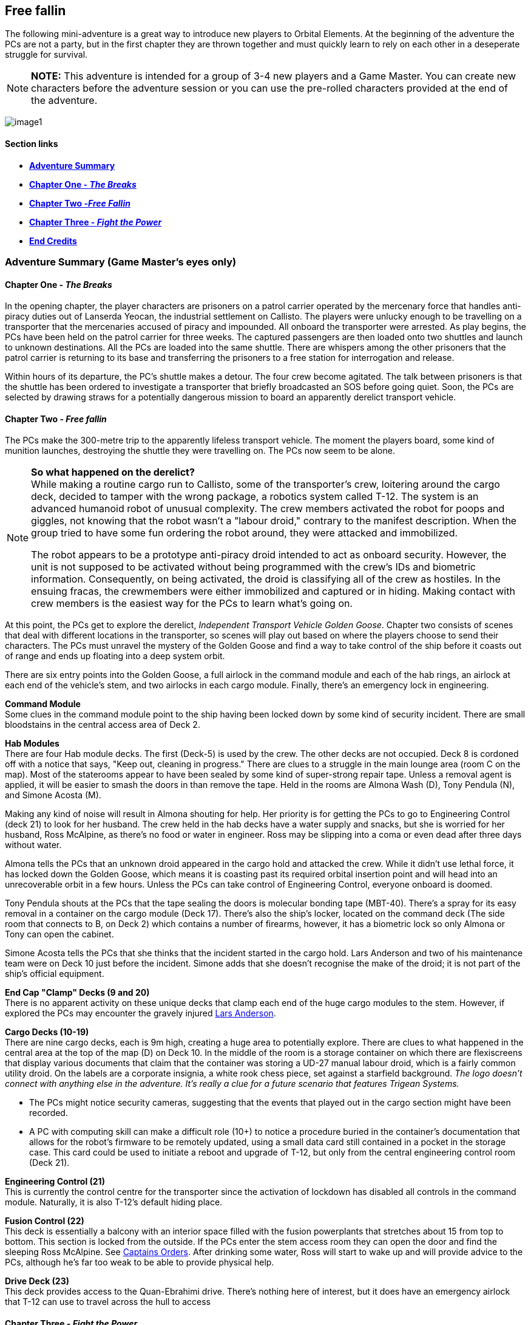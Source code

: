 ifdef::env-github[]
:tip-caption: :bulb:
:note-caption: :information_source:
:important-caption: :heavy_exclamation_mark:
:caution-caption: :fire:
:warning-caption: :warning:
endif::[]

== Free fallin

[.lead]
The following mini-adventure is a great way to introduce new players to Orbital Elements. At the beginning of the adventure the PCs are not a party, but in the first chapter they are thrown together and must quickly learn to rely on each other in a deseperate struggle for survival. 

[NOTE]
====
**NOTE:** This adventure is intended for a group of 3-4 new players and a Game Master. You can create new characters before the adventure session or you can use the pre-rolled characters provided at the end of the adventure.
====

image:https://db3pap001files.storage.live.com/y4m2BNQMeshdJIzqvQbzORXneLXCwgNIUs-iAeqAK_DaITAf8GskR65EqicCUI2jEq4O5ni54Wmd7uRXAlcxfMJL2xmErivpMQV2RLARtvSXO6zogoomZ4tEAl9oYhXVfIdMmqgBJGkz7uqGbDfskKkUVPnhJ62JWgQ8uzARMLP-nIZXZKN3uMVO6vQAbsDH3KG?width=1024&height=576&cropmode=none[image1]

==== Section links

* link:#adventure-summary-game-masters-eyes-only-1[*Adventure Summary*] 
* link:#chapter-one---the-breaks-1[*Chapter One - _The Breaks_*] 
* link:#chapter-two---free-fallin-1[*Chapter Two -_Free Fallin_*] 
* link:#chapter-three---fight-the-power-1[*Chapter Three - _Fight the Power_*]
* link:#end-credits[*End Credits*]

[[summary]]
=== Adventure Summary (Game Master's eyes only)

==== Chapter One - _The Breaks_

In the opening chapter, the player characters are prisoners on a patrol carrier operated by the mercenary force that handles anti-piracy duties out of Lanserda Yeocan, the industrial settlement on Callisto. The players were unlucky enough to be travelling on a transporter that the mercenaries accused of piracy and impounded. All onboard the transporter were arrested. As play begins, the PCs have been held on the patrol carrier for three weeks. The captured passengers are then loaded onto two shuttles and launch to unknown destinations. All the PCs are loaded into the same shuttle. There are whispers among the other prisoners that the patrol carrier is returning to its base and transferring the prisoners to a free station for interrogation and release.

Within hours of its departure, the PC's shuttle makes a detour. The four crew become agitated. The talk between prisoners is that the shuttle has been ordered to investigate a transporter that briefly broadcasted an SOS before going quiet. Soon, the PCs are selected by drawing straws for a potentially dangerous mission to board an apparently derelict transport vehicle.

==== Chapter Two - _Free fallin_

The PCs make the 300-metre trip to the apparently lifeless transport vehicle. The moment the players board, some kind of munition launches, destroying the shuttle they were travelling on. The PCs now seem to be alone.


[NOTE]
====
*So what happened on the derelict?* +
While making a routine cargo run to Callisto, some of the transporter's crew, loitering around the cargo deck, decided to tamper with the wrong package, a robotics system called T-12. The system is an advanced humanoid robot of unusual complexity. The crew members activated the robot for poops and giggles, not knowing that the robot wasn't a "labour droid," contrary to the manifest description. When the group tried to have some fun ordering the robot around, they were attacked and immobilized. 

The robot appears to be a prototype anti-piracy droid intended to act as onboard security. However, the unit is not supposed to be activated without being programmed with the crew's IDs and biometric information. Consequently, on being activated, the droid is classifying all of the crew as hostiles. In the ensuing fracas, the crewmembers were either immobilized and captured or in hiding. Making contact with crew members is the easiest way for the PCs to learn what's going on. 
====

At this point, the PCs get to explore the derelict, _Independent Transport Vehicle Golden Goose_. Chapter two consists of scenes that deal with different locations in the transporter, so scenes will play out based on where the players choose to send their characters. The PCs must unravel the mystery of the Golden Goose and find a way to take control of the ship before it coasts out of range and ends up floating into a deep system orbit.

There are six entry points into the Golden Goose, a full airlock in the command module and each of the hab rings, an airlock at each end of the vehicle's stem, and two airlocks in each cargo module. Finally, there's an emergency lock in engineering.

**Command Module** +
Some clues in the command module point to the ship having been locked down by some kind of security incident.
There are small bloodstains in the central access area of Deck 2.

**Hab Modules** +
There are four Hab module decks. The first (Deck-5) is used by the crew. The other decks are not occupied. Deck 8 is cordoned off with a notice that says, "Keep out, cleaning in progress." There are clues to a struggle in the main lounge area (room C on the map). Most of the staterooms appear to have been sealed by some kind of super-strong repair tape. Unless a removal agent is applied, it will be easier to smash the doors in than remove the tape. Held in the rooms are Almona Wash (D), Tony Pendula (N), and Simone Acosta (M). 

Making any kind of noise will result in Almona shouting for help. Her priority is for getting the PCs to go to Engineering Control (deck 21) to look for her husband. The crew held in the hab decks have a water supply and snacks, but she is worried for her husband, Ross McAlpine, as there's no food or water in engineer. Ross may be slipping into a coma or even dead after three days without water.

Almona tells the PCs that an unknown droid appeared in the cargo hold and attacked the crew. While it didn't use lethal force, it has locked down the Golden Goose, which means it is coasting past its required orbital insertion point and will head into an unrecoverable orbit in a few hours. Unless the PCs can take control of Engineering Control, everyone onboard is doomed.

Tony Pendula shouts at the PCs that the tape sealing the doors is molecular bonding tape (MBT-40). There's a spray for its easy removal in a container on the cargo module (Deck 17). There's also the ship's locker, located on the command deck (The side room that connects to B, on Deck 2) which contains a number of firearms, however, it has a biometric lock so only Almona or Tony can open the cabinet.

Simone Acosta tells the PCs that she thinks that the incident started in the cargo hold. Lars Anderson and two of his maintenance team were on Deck 10 just before the incident. Simone adds that she doesn't recognise the make of the droid; it is not part of the ship's official equipment.

**End Cap "Clamp" Decks (9 and 20)** +
There is no apparent activity on these unique decks that clamp each end of the huge cargo modules to the stem. However, if explored the PCs may encounter the gravely injured link:#lars[Lars Anderson].

**Cargo Decks (10-19)** +
There are nine cargo decks, each is 9m high, creating a huge area to potentially explore. There are clues to what happened in the central area at the top of the map (D) on Deck 10. In the middle of the room is a storage container on which there are flexiscreens that display various documents that claim that the container was storing a UD-27 manual labour droid, which is a fairly common utility droid. On the labels are a corporate insignia, a white rook chess piece, set against a starfield background. _The logo doesn't connect with anything else in the adventure. It's really a clue for a future scenario that features Trigean Systems._ 

* The PCs might notice security cameras, suggesting that the events that played out in the cargo section might have been recorded.
* A PC with computing skill can make a difficult role (10+) to notice a procedure buried in the container's documentation that allows for the robot's firmware to be remotely updated, using a small data card still contained in a pocket in the storage case. This card could be used to initiate a reboot and upgrade of T-12, but only from the central engineering control room (Deck 21).

**Engineering Control (21)** +
This is currently the control centre for the transporter since the activation of lockdown has disabled all controls in the command module. Naturally, it is also T-12's default hiding place.                      

**Fusion Control (22)** +
This deck is essentially a balcony with an interior space filled with the fusion powerplants that stretches about 15 from top to bottom. This section is locked from the outside. If the PCs enter the stem access room they can open the door and find the sleeping Ross McAlpine. See link:captains-orders[Captains Orders]. After drinking some water, Ross will start to wake up and will provide advice to the PCs, although he's far too weak to be able to provide physical help.

**Drive Deck (23)** +
This deck provides access to the Quan-Ebrahimi drive. There's nothing here of interest, but it does have an emergency airlock that T-12 can use to travel across the hull to access 

==== Chapter Three - _Fight the Power_

Chapter three starts when the PCs have pieced together what's going on and contact the trapped or hidden crew. The main focus of this final chapter is whatever plan the PCs come up with to take back control of the ship. T-12 is an unstoppable force and an immovable object. Successfully completing the adventure will depend on some clever planning. However, the PCs have some advantages and a ship full of stuff. Winning through combat is the least effective and most dangerous road to follow - the PCs begin the adventure unarmed, and the firearms in the emergency locker are intended for use in self-defense against human attackers. 


*PLAN-BETA*

Suppose the PCs gain entry to Engineering control, or they manage to evade T-12 in an encounter. In that case, T-12 goes to the Cargo decks and unpacks 6 labour droids to act as its minions. These standard droids don't have much to contribute except for evening the numbers. They are not effective and can be disabled relatively easily. 


=== Chapter One - The Breaks

==== Scene-1 

*Location:* Patrol craft: Jian Suur (Sword-4), Jupiter far orbit +
*Time:* June 12th, 2288 

.Readout:
____
Three weeks ago, you were heading for Mars aboard a scruffy but incredibly cheap transporter. Before you could decide what to spend the money you saved on, the transporter was intercepted by a military patrol vehicle working out of the Chinese colony on Callisto. Apparently, the Chinese defense force personnel believed IPS Sugarhill, the cheap transporter, has been involved in piracy. Everyone on the Sugarhill was handcuffed and taken aboard the patrol vehicle.

A few hours ago, you and eleven other Sugerhill passengers were loaded onto a shuttle, destination unknown. The rumour was that the Defense vehicle was heading back to Callisto, so prisoners were transferred to a prison bus (shuttle). Twelve prisoners were secured in a passenger cabin with three guards and two crew.

Some of the prisoners believe they are being transferred to a free station to be released. Others whisper a more worrying story -- apparently, some private military contractors do a background check on prisoners that they pick up. Anyone who doesn't appear to have rich or influential friends is sold into slavery - their arrest recorded deleted by hacker gangs.
____

The guards of the shuttle become agitated. The following conversation is heard.

.Readout:
____
**Guard 1:** We're being retasked. Apparently, a transporter reports a possible pirate attack but then went dark and hasn't changed course. I'm not risking my neck going onto a derelict. I didn't sign up to fight pirates. +
**Guard 2:** Haha, won't be any risk. Captain says the boarding crew is getting decided by a prisoner lottery. +
**Guard 1:** NO WAY, I already lost one vac-suit this year when I was forced to lend it to a prisoner. +
**Guard 2:** You don't loan a suit; you don't get a cut. It's a big ITV, a 30-thousand-tonner. Even if it's empty, there will be a million in salvage, each. + 
**Guard 1:** A million. Okay, but better be right about this.
____

The twelve prisoners are escorted to the operations deck and strapped to seating at a large table. Each prisoner draws a lazily fashioned straw. The PCs each draw the short straw. Before this moment, they had separate lives; now, they are linked by a momentary act of chance.

The other prisoners appear visibly relieved. Many of them shoot you with concerned looks. Nobody speaks to you but their eyes are saying, "it was nice knowing you."

The shuttle's XO gathers you and leads you to the EVA bay and airlock. You are dressed in slightly worn mid-range vacc suits.

The officer, a wiry Chinese man in his late 50s, grins grimly at you. "Nine times out of ten, everything fine. Everyone happy. Good odds! You not heroes. You not take risks. Go in, report on what you find. If danger obvious, report and withdraw."

Fran gives him a steely look. 
____
*Fran O'Malley:* One in ten is NOT good odds. If it was good odds, you wouldn't need to use impressment. By the way, impressment is ILEGAL.
____

The XO's face blanked, making the man's mood unreadable.

____
*XO:* You must think I am a bad man. I am NOT a bad man. But I am a hard man. My duty is to protect my crew above all else. I'm not impressing you. I'm making you all deputies. Regulation 275.9: 'During an emergency situation, the command officers may deputize any passengers if there are insufficient crew to fulfill mission requirements safely.
____
A klaxon sounds. Pumps begin to pressurise the airlock. A guard checks over the PC's space suits. To one PC, he tells them not to pull hard on the left sleeve as the seam may have a micropuncture.

____
*XO:* All you need to do is check out the transporter for survivors. Nobody on the ship is communicating now. There's a chance the ship was completely abandoned, or maybe the crew is awaiting rescue. Or they might all be dead from a deadly radiation leak, but it that happened, we would surely detect it from your suit sensors the moment that you enter.
____

=== Scene-2 I think we're alone now

All PCs have the following equippment/capabilities:

* 1 Worn light-armour space suits with integral comms, head-lamps and wrist-comp
* 48-hour emergency provisions pack
* 4 First Aid packs
* Schematics of the Independent Trading Vehicle Golden Goose (loaded onto their wrist computers.)

The PCs are strapped to an EVATD-79 "huskie," a coffin-sized drone with rungs that astronauts attach themselves to. The drone handles the maneuvers of an EVA, so it is ideal for people with little or no EVA experience.

The PCs transfer 3000m between the shuttle and the transport vehicle. The PCs are now free to decide how and where they enter the vehicle.

[NOTE]
====
Pass out the deck arrangement sheet. The airlocks are displayed on the left-hand side (*See below*). The Huskie will maneuver The PCs to any location/airlock that they choose. 
====

image:https://db3pap001files.storage.live.com/y4mZxiXRDVzd1Ftqoq6Lv-GZXZGAKLw3f812Mo-yAaE95r1Py0qGv3u78vobEm-Xb0Eep_wGZvuoWAYm2cA5GttIBGH5rel4YH0ceGziHmZ9qFZGEfQ5Im1F_3TlLGe1WNC-RFDeAO5EksgkF4Wiaj0YHDlQfG1LLVO28bxAMWWXmZmH3AJnIDuDaCKCEkXdy1s?width=724&height=1024&cropmode=none[image]

The PCs may choose to enter at different points. While this is challenging to run, it shouldn't be discouraged. Splitting the PCs up can seriously build up the tension.

Once the PCs select an entry point (or a number of entry points), proceed to the section corresponding with that or the first location.

*BOOM* +

The moment that someone opens an airlock, there's a glow of light. A small module, about 2m long that may have been attached to the transporter fires a projectile in the shuttle's direction. Instantly the shuttle turns into a cloud of hot, shrapnel-filled gas. Nothing is left of the shuttle, just streaking fragments o' burning hull. Gone in a blink.

.Readout:
____
Moments after the airlock opens, you become aware of a sudden brilliant bright flare. Turning to the ball of light, your vision is momentarily lost by the glare. The light is coming from the direction of your shuttle. As your vision clears, you now see tumbling fragments of hot metal and plastic. The shuttle has been destroyed. 
____

=== Chapter Two - _Free fallin_

The PC's all go into shock. Their breathing becomes erratic and they need to make a difficult (8+) endurance role or suffer from panic. This increases the difficulty of all actions by 1 or 2 for D6 minutes. 

==== Dancing in the Dark

*The derelict vehicle is an independent transport vehicle called the Golden Goose. Readings show that the power is on, but the engines are off, so the Golden Goose is coasting along. This means no acceleration, so no simulated gravity. Many onboard operations will require Zero-G skill checks.*

The ITV Golden Goose is a Languedoc-class 30,000 ton heavy hauler. First built in the 2190s, the few that remain in operation have been retrofitted with updated engines. However, their modular design is otherwise unchanged. The vehicle is assembled around a 200m-long graphene-lymar composite stem. Behind the command module, habitation decks are slotted in. A single hab-deck can be fitted for a dedicated hauler that will only carry a crew or up to twenty decks if the transporter operates as a passenger carrier. The hab deck design is an open ring that slots onto the stem and is then welded into place. Removal requires a refit at a construction yard.

image:https://db3pap001files.storage.live.com/y4mHV_uhTQjk01vl0KeIQAwNxNDFlnIGPRWklJ7Gyk6JUtWj_TwWp_5DqgD2ZchPku8iTz4ArqjkYIX-rmTw1werVUWxPWdGYetGmTrUlc85uDB-IFiCrFZC57vWSPT7enzwnbZLLygQT0vE-Z-g5yZ3fCH5QVbA2OhqelfsOTSsrI2F-lcjRAjSMtR7-02nt0V?width=1024&height=616&cropmode=none[image]

The cargo modules come in various shapes and sizes. The Golden Goose carries two cargo modules that clamp onto the stem to form a cylinder. Each module has nine decks, each deck being nine metres from floor to ceiling, allowing the transportation of large vehicles, plant machinery, even small space vehicles. To load and unload, the two modules uncouple and separate from the stem to make the cargo doors accessible. There are no hatches on the outer hull, which is heavily reinforced and shielded.      

The cargo modules are held between decks nine and twenty, which contain machinery for seperating and reconnecting the modules for loading and unloading.

The following section is a large torus that stores the vehicle's reaction mass, either water or, in later models, carbon-diamond dust. Three separate fusion power plants are fitted within the hole of the torus. While in transit, two power plants are run, leaving the third in "hot" shutdown. At regular intervals, the shutdown plant is swapped with a running power plant. This operating cycle ensures that all powerplants are regularly purged and recalibrated. Most of the generated power is used to supply the drive module, equipped with six Amarok-71 QE-thrusters for a sustained 0.5g acceleration. Fully loaded, this gets a Languedoc from Earth to Mars in 8-14 days. 

[NOTE]
====
.Describing the Golden Goose
This is not a standard space vehicle. You might be generous and describe it as a "classic," but in truth, this is an "old banger." Most of its internals, engine, and systems have been replaced two or three times during its 80 years of service. However, most systems are still probably about 20-years old. Nothing is outright grimy, but almost everything is showing wear-and-tear. Most things work as they should, and mostly they work the first time, but not always. _Don't overplay "rickety", but once in a while, remind the PCs that this maybe not be the most reliable or safest transporter._
==== 

==== Every Breath you take

T-12 is linked into the cameras and sensors that monitor most goings-on aboard the Golden Goose. This includes pretty good radio reception from the PCs space suits. With this in mind, play T-12 as always two steps ahead of the PCs. The PCs might make skill rolls to tease out that they're being monitored. If they work it out, they can start disabling cameras and mics. They can turn encryption or line-of-sight modes on their vacc suit radio to prevent eavesdropping. Taking these steps will make T-12 seem far less omnipotent. However, it will also compel T-12 to active PLAN-BETA, in which it activates additional labour droids.

==== Under Pressure

Several "side-quest" activities provide some focus for the PCs as they bounce around the Golden Goose. They're not essential to the adventure's conclusion but give a sense of urgency and provide opportunities for role-playing fun.

===== Captain's orders

Like most of the crew, Captain Wash is sealed into her stateroom and is trapped. She's aware that Ross, her husband, was located in the Engineering Control room when the incident started. She is in a panic that Ross is trapped there because there are no stores in that location. In three days, Ross may have slipped into a coma through lack of water. Captain Wash will implore the characters to find Ross and provide assistance as a matter of urgency.

*outcome:* In fact, Ross was dragged from Engineering Control and was locked into Deck 21. He managed to break into the central Power Plant bay in the hope of finding an access hatch or air supply duct to sneak through. He failed to find a way out that he hoped for, but he did find a secret party stash, a case of party materials, including 4 bottles of red wine. Currently, Ross is sleeping off the second bottle. He has a cracking headache but is otherwise fully restored if given water to drink.

[NOTE]
====
.Wine-only 
Alcoholic drinks are dehydrating as they remove water from your cells. However, wine is also 90% water, so wine will, on balance, hydrate you. So you won't die of thirst drinking only wine. At least not as quickly as drinking nothing, or -- it has to be said -- drinking your pee, which will likely only extend your survival from 3 days to 4. As a bonus, red wine also contains some nutrients and calories, so it substitutes for a bit of food. Good to know, eh!
====

===== Lars

Lars Anderson is the cause of this big sorry mess. He spotted some inconsistencies between the manifest description and the T-12 container. He opened up T-12's case and decided to turn the droid on, mainly because it didn't look like any droid he'd ever seen before. Things instantly turned bad as T-12 grabbed his crewmates. Lars knew he would be in heaps of trouble for it, so he absolutely threw himself at the problem. T-12 broke Lars's arm and caused so much bruising to his legs that Lars can't walk. He crawled off and is currently lying behind machinery in the top (A) on Deck 20. He's delirious and will babble while lying in a semi-conscious state. He's critically ill as his broken arm has gone bad - there are dark red and purple marks along the fracture area. He needs immediate medical treatment to avoid death. There's nothing that can save his arm, he'll either need to have a new one grown, or he'll need to go cyber.

===== Anya

Anya Fillipova, one of Lars Anderson's repair Maintenance and Repair Team members, managed to evade T-12 long enough to get into a vacc-suit. She's actually set up a base on Deck 7, living in one of the EVA rooms, which she has barricaded from the inside. She uses her vacc suit to make supply runs and to attempt to rescue other crew members. She may be encountered if the PCs explore deck 7 or spotted as she makes a supply run, heading into another part of the ship. A rasping figure in a large dirty space suit may be startling to the PCs. Likewise, a chance encounter with the PCs may cause Anya to panic and run away.


=== Deck descriptions                     

==== Command Module

image:https://db3pap001files.storage.live.com/y4mUGDji4EfnaNKZ31Eeo5M3AqKSBOOfDU1kP1KKuP_W-Q3UcGB9jbbcTgHylKuRhz_cFJwZb4YQrBEZnQy463RuZ9hYgrFyqVnJd4A00IHHXQINj_eUhSew5aH1bJ-ovL1yA6dYAtIVGR8O5rQDY3BgyRxdzDGOeB-NW5kshO914hi8-CDagsQmVULv1EEq4Md?width=724&height=1024&cropmode=none[image]

===== Deck 1

*(A)* Avionics deck is separated from Deck 2 by grilling, with lots of gaps.|Ladders in the central stem of Deck 2 can be used when the ship is under acceleration.

No signs of any trouble. Ships systems appear to be unimpaired, but an *+8* piloting or computer roll will reveal that the ship's systems are locked down from engineering.

____
This deck is located at the front of the vehicle. It's an open space filled with system cabinets, cabling, and monitors. Metal grilled walkways separate it from the deck below. There are no access tubes down to Deck 2, just ladders, which lead down into Deck-2's access tubes. While the Goose is not accelerating, it's possible to move between Deck1 and Deck2 without using the ladders. There's no sign of life or any apparent problem. Everything is on and working.
____


===== Deck 2 (AVIONICS)

*(B)* Backup systems. This has simplified control systems duplicated from the command deck (Deck 3). At the moment, this room is in "hot shutdown." Everything is on and is replicating the status of the control systems on the main deck. However, most of the holo-displays show a bit "Lock-down" label. Piloting roll 6+ indicates that this means that the vehicle's controls are disabled. This is standard procedure if there is any threat that a hostile force has taken possession of the command deck.

There's a side room (Emergency Lockers) that contains emergency equipment. Two large lockers require a biometric scan to open. These may contain sensitive materials, firearms, or controlled substances. There's no way to get into these cabinets; they can only be accessed by senior crew members.

*(+C+)* This room contains a briefing table, chairs. Some emergency equipment cabinets.

*(D)* More backup systems. Big metal cabinets filled with hardware, emergency power cells.

===== Deck 3 (COMMAND DECK)
____
You can immediately tell this is the command deck. Everything is triple-reinforced. The bulkhead materials are made of exotic materials, and the crew section is protected by a secondary wall. Outside the secondary wall are cabinets and boxes that carry cables and piping. The ring-shaped outer corridor ends in an airlock system that opens on one side into the stem access. On the other side, it opens into a command docking airlock. Three Emergency vac suits hang on the wall next to the airlock.
____

*(E)* Bridge. There are three crew positions for a pilot, a captain, and a systems officer.
____
The deck is dark. A dim red emergency is the main source of light. There are various screens. Most display the words "Lockdown." There's a coffee beaker floating near a wall. Droplets of coffee hang in the air. There are no signs of the crew. No apparent damage or signs of violence.
____

*(F)* Command Ring. Airlocks to the stem access system and the command docking airlock.

==== Stem Access

image:https://db3pap001files.storage.live.com/y4mb2yRdOfrVskdw37G_iAGbtOEzL7AOPcnBLNGYrlOCA3aFFrWYt2qAmX7WFFSkX3CGj-TtULJOs01WN74CzSKB2mlX92OR93q3YP82z196oNmJZAxUm6c6rX2XMwjbecDhzfo_-ApXyA0aeNni8XOeClhmIqW_RLALyu_ggqw7PY2yE1PM6zwahvr0hMynMrz?width=635&height=377&cropmode=none[image]

Running almost the entire length of the Golden Goose is the stem, a tube of incredibly strong exotic material on which most of the transporter's components are attached. Where modules are connected to the stem, there are corresponding access decks (illustrated above). Near the centre of the stem is the Transit Pod system, with two corresponding tubes providing ladder/rail access.

*Transit Pod* +
A Transit Pod system (labeled as "Rapid Transit" on its sliding access door) is at the center. It's a souped-up elevator that responds to a button call. When it arrives at your deck, a sliding door opens, you board it and strap yourself to the wall, then select a destination deck. Transit times are fast, end-to-end in 30 seconds, which pulls some gee. Travelling in the pod is uncomfortable, but it gets you from one side of the vehicle to the other in seconds, which could be critically important.

There's no possible access to the elevator chamber. It's not pressurized, and the operation of the pod would kill anyone foolish enough to be travelling along the shaft. When the vehicle is under acceleration, the Transit Pod shaft is no different from a lift shaft. Falling hundreds of metres, even under low-g, is still likely to be fatal.

*Ladder and rail tube* +
These tubes contain two ladders, one to the left and one to the right of entry, allowing two people to pass each other while travelling up or down the shaft. In the centre of each ladder is a rail that you connect a safety harness to. Wearing a harness that connects to the rail is a mandatory part of the ladder operation. If you enter and don't connect your harness, the tube's emergency valves close. While operating in the tubes is not risky in zero-g, the moment the engines go on, there's an obvious risk of falling. The rail system allows you to climb or pull yourself along the tube (in zero-g) at quite high speed. It only locks when the motion is sudden and under high force.

===== Deck 4 (SYSTEMS)

*(G)* Systems Control. Banks of monitors and controls handle most systems not part of the vehicle's propulsion, navigation, or maneuvering. This mainly includes life-support, communications, security. There's a single crew post for monitoring. This console is also locked down.
____
To the right of the hatch are a load of plastic boxes. Some are opened, and various bits of supplies and equipment float around them. It looks like someone was looking for something and left a mess. The stuff is all random; basic meds, rations, and battery packs.
____

*(H)* Systems Ring. This deck contains backup life support systems. Pipes and machinery that handle water purification and air filtration.

==== Hab Modules

image:https://db3pap001files.storage.live.com/y4mwu0QMOxXlAHggGNhprGi_s75CTF1YfJ9nR-BC_mOxFfS8Tbum3NluZhdECWXMvtM-fderghyXzonowAdBF0JEWUPEb7TzJeL5Bn1enS1r5EAovk2_IHDDxP53a31ERv8SgLNG-CkcuZauQsLzpNp2Rn63s2u1nebgqRJG2mWQwdXLFimcU2Dr3IE1SUk89_X?width=724&height=1024&cropmode=none[image]


The Hab modules take the form of rings with an opening on one side, allowing decks to be slid onto the stem. Each of the four decks is identical in layout, although only the top deck is in use during the current trip. The other decks were being cleaned before picking up passengers. Looking at the deck arrangement diagram, you may notice that the decks don't actually stack together. There's a 70cm gap between each deck. The only way to travel between decks is via the stem. 

[NOTE]
====
On transporters set up for large numbers of habitation decks, the emergency airlocks on each deck can be fitted with inflatable access tubes to provide additional access points. This arrangement is not used on the Golden Goose, although individuals wearing vacc suits can move between decks.
====

==== Hab Decks

===== Deck 5 (Habitation)

*(A)* *Emergency Airlocks* - The top one is designated for entry only. The bottom lock leads to an EVA room. This airlock leads directly into the corridor/utility space.

*(B)* *EVA room* - This room contains equipment for storing, getting in and out of vacc suits. Three emergency vac suits are hanging in the opening on the bottom wall.

*(+C+)* *Lounge* - A sizeable L-shaped room that contains couches, chairs, and tables. On the inner wall, mounted against the stem, are various food and drink vending machines.

*(D)* *Single-occupancy Stateroom* 

*(E)* *Single-occupancy Stateroom* 

*(F)* *Double-occupancy Stateroom* 

*(G)* *Double-occupancy Stateroom* 

*(H)* *Double-occupancy Stateroom* 

*(I)* *Double-occupancy Stateroom* 

*(J)* *Double-occupancy Stateroom* 

*(K)* *Double-occupancy Stateroom* 

*(L)* Locker/Safe

===== Deck 6 (Habitation)

This deck has the same layout as Deck 5. Life support is running, so the deck may be accessed without restriction. There's no sign of activity.

===== Deck 7 (Habitation)

This deck has the same layout as Deck 5. Life support is not running,  although the central stem is still accessible. Sliding doors are blocking the two entry ports into the deck. It's possible to access this deck via the emergency airlocks.

===== Deck 8 (Habitation)

Same layout as Deck 5. Life support is running, so the deck may be accessed. In the stem chamber, there is tape over the two entry ports into the deck. There's a wall-mounted e-poster that reads "Stay out: Cleaning in progress." Someone has written "Say no to smelly passengers" in a marker pen at the bottom of the poster.

===== Deck 9 (Forward Cap)

The vehicle's cargo hold modules are clamped between Deck 9 and Deck 20. This forward cap contains equipment that moves the two cargo modules apart. Either the two cargo modules split apart to create an opening where cargo can be removed, or the modules are ejected so that they can be docked for 
This deck has the same layout as Deck 5. Life support is running, so the deck may be accessed. There's no sign of activity.

The stem Access section is surrounded by a ring corridor leading to the utility rooms and the long stores. Additionally, an airlock in the ceiling leads to the stem external ladder/rail system, which runs the entire stem length, leading up to a corresponding airlock at the top end of the stem. Should the stem access system become impassable, this system can be used to get people about.                                                                                                                                                                          
*(A)* *Utility room/workshop* - The two largest rooms on the deck are designed to be multifunctional. On the Golden Goose, the top A has been turned into a gymnasium with various floor-mounted exercise machines. In the corners of the room are large cases containing machining tools and 3D printers. The workshop tools are set out in the lower (A) room, ready to fabricate or repair machinery.

*(B)* *Stores* - Two rooms contain storage bins filled with parts and materials.


==== Cargo Modules

The Golden Goose carries two cargo modules, each of these modules connect to the stem to form a cylinder. The two modules separate and move away from the stem to allow access to the roller-shuttered ports for loading and unloading. While most decks on the Golden Goose are a standard three metres high, the cargo decks are nine metres, floor to ceiling. This is high enough to carry a wide ranger of shipping container types or large items such as vehicles or plant machinery. 

image:https://db3pap001files.storage.live.com/y4mYbX0JGKdreXlloTJGeIB_szuiZlVQz5Vx8SmFO8qYBmAeyePTVKV-bZdjAcbltpAF1TTkDO1HbNeABf3Y0Z5gZRRzJoamNpgPCkNHy4_L9rjytyFGqD9pu4g77WjVOrAeJKsZUvxvkGnQQALzM4p3MJua4GEyiRz5zJpxMeGi5OmUsOxHdX0BSZV1RPvsr5F?width=1024&height=704&cropmode=none[image]

===== Deck 10

image:https://db3pap001files.storage.live.com/y4mVOIei7qgPctmVuR5d121HVhL9uIQP0orXBYT1UIT6FKi_mNiMRlbW9qowJ2heh4iuwgv3r9yG2mtmUwAjszEUYTudU3H914G1sgpRq0isBvmUKbDI_b0ouTsE0gekSb47_zkD9oWnNsl5jzE8bNJNgtLwPDNNyytY6GsacYouJT4lgY1qqBZnBRc7WXek_pe?width=724&height=1024&cropmode=none[image]

*(A)* *Stem Access System* - This area is consistent all the way along the length of the transporter. Note that everything beyond the hatch doors in A are part of either of the two cargo modules. 

*(B)* *Clamp room* - When the cargo containers separate from the transport, this space opens out to vacuum, as the outer wall of B is actually part of the wall of the cargo container. The wall-mounted equipment, part of the clamp machinery, is all vacuum hardened and certified for space operations.

*(+C+)* *Starboard Hold* - Large cargo space filled with 3m x 12m shipping containers. There are ladder tubes on the other walls that lead just between the cargo decks.

*(D)* *Marshalling Area* - This part of the cargo decks has a crane system for moving shipping containers between decks. There's a 15m x 18m opening between decks. This opening has a sliding door that can isolate each deck from the rest. When the hatch is open on all nine decks, there's a nearly 200m drop.

===== Deck 11

This deck has the same layout as Deck 10. Life support is running so the deck may be accessed. The floor and ceiling hatches in the (D) areas are all open. There's no sign of activity.

===== Deck 12

This deck has the same layout as Deck 10. Life support is running so the deck may be accessed. The ceiling hatches (leading to deck 11) are open but the floor hatches (leading to Deck 13) are both closed. There's no sign of activity.

===== Deck 13

This deck has exactly the same layout as Deck 10. Life support is running so the deck may be accessed.  The floor and ceiling hatches in the (D) areas are all closed. There's no sign of activity. 

===== Deck 14

This deck has the same layout as Deck 10, although there is noticably more superstructure on the floor, indicating that this is the centre of the module. Life support is running so the deck may be accessed. The floor and ceiling hatches in the (D) areas are all closed. There's no sign of activity. 

===== Deck 15

This deck has exactly the same layout as Deck 10. Life support is running so the deck may be accessed.  The floor and ceiling hatches in the (D) areas are all closed. There's no sign of activity. 

===== Deck 16

This deck has exactly the same layout as Deck 10. Life support is running so the deck may be accessed.  The floor and ceiling hatches in the (D) areas are all closed. There's no sign of activity. 

===== Deck 17

This deck has exactly the same layout as Deck 10. Life support is running so the deck may be accessed.  The floor and ceiling hatches in the (D) areas are all closed. There's no sign of activity. 

===== Deck 18

This deck has exactly the same layout as Deck 10. The hatches are locked. It looks like fault in the air pumps is caused the pressure in the chamber to drop considerably. The hatches lock to prevent an decompression event.  The floor and ceiling hatches in the (D) areas are all closed. There's no sign of activity. If the PCs want to get access to the cargo decks, they can depressure it, then enter wearing a vacc suit. There's nothing special here.

===== Deck 19

This deck has exactly the same layout as Deck 10, although there are no floor hatches. Life support is running so the deck may be accessed. The floor and ceiling hatches in the (D) areas are all closed. There's no sign of activity. 

image:https://db3pap001files.storage.live.com/y4mWvdRW0WS76GKcAj16uen9fYrd0NK80GXJ2GNSnGbClxNn_unyEcHUIxiEXWJsfRMe3094BiOb1pyfKDwbHT0bZlr7NxYV9rmU_YSdjzu5tg7Pd5mdwuKAdDNsQGY6NWH48hnkihriDazI4nbRpXe8Nrsu9MmfqfvIw7h13H5Xe6E4R4dK-tYu7Vm5S3oC40A?width=724&height=1024&cropmode=none[image]

===== Deck 20 (End Cap)

This is the reverse of deck 9. The clamping machinary connect to the bottom of the cargo containers. There's also no stem airlock system as from this deck, the stem integrates into the rear sections.

===== Deck 21 (Engineering Control)

image:https://db3pap001files.storage.live.com/y4m4U2137eC1IdHbDkV4c97hJDjq09kmNicMI45e7aRQC6pj5YI_P_a-fkUg1vX80W-fXB3hKiunF7ahanb0U7JZIVCBg5VY7xf_Mw5NgBtH97jL3V442lkNwmFAeY_Ii_yIYCfuvH_KbwEPuB97f6FdsDUgcfHW9bhLY50WvsZDwBilK7faxPMZX-Zq2NK_pWA?width=724&height=1024&cropmode=none[image]

This small deck is the contains primary control for the entire transporter. In the locked-down state, all control over the ship is held here. The control room forms a ring around the stem, with a single antechamber. T-12 guards this room and only leaves when it observes that nobody on the ship is approaching the room.

===== Deck 22 (Power Plant)

The Fusion deck contains three fusion power plants in a large changer that is 9m high. However, crew access is limited to a control room on a balcony halfway up the chamber. The control room is the standard 3m in height. There are hatches at both ends of the room that lead onto a walkway with a railing. The white area in the middle of the deck is open space, rising 3m above the deck and dropping 3m below. When the vehicle is not accelerating, it's possible to move around this chamber.

The Power system is mostly autonomous. Every twelve hours, the off-line powerplant starts up. Once confirmed that it is running correctly, one of the running powerplants shuts down, undergoes a purge, and becomes the new off-line powerplant. This operation happens automatically, even in lockdown.

===== Deck 23 (Drive Deck)

The drive deck is a series of access spaces and walkways inside the giant thruster system. Everything is heavily engineered and reinforced. Countless cable rails and piping go in every direction. On one side of the deck is an Emergency airlock. There's no EVA marshaling area. The purpose of the airlock is to provide entry from outside, should the stem access become blocked.

=== Chapter Three - Fight the Power

This chapter deals with how the PCs conclude the mini-adventure. The most pressing objective deals with taking control of Deck 21 (Engineering Control).

The following strategies are available, although the PCs should be allowed to develop their own plan. As GM, you will need to assess to decide if it can work.

* *Ripley maneuver:* Lure T-12 to an airlock and flush it out into space. This only works if the PCs lock down all airlocks as T-12 is equipped with mini-thrusters and will otherwise work its way to another airlock and re-enter.

* *Lock-up:* Lure T-12 into a room that can be locked. Doesn't work for long as T-12 is equipped with a blow-torch, so it can cut itself through any wall that isn't the outer hull or any hatch that isn't a surface airlock.

* *Flytrap:* Lure T-12 into an improvised trap using MBT-40 bonding tape. Tricky, but at the risk of some bruising, this works if all the PCs work together. They'll need to be quick, though, as T-12 will run away if he can work out what they are trying to do.

* *Firmware Update:* Take the firmware update cartridge from T-12's storage box on Deck 10 (Cargo) to Deck 21 (Engineering Control) and initiate a firmware update. This actually takes quite a long time. First, the PC's profiles must be uploaded into the main computer, then uploaded with the firmware. The firmware update forces a 3-second shutdown but providing the PCs profile information is included, it will stop treating them as intruders. They will be able to command T-12 to stand down. 


*Down with Lock-down* +

The Engineering Control room has heavy-duty panels that carry multi-function displays (MFDs) that may be switched to control almost anything on the Golden Goose. The most urgent action the PCs need to take is to remove the lockdown. This is handled by a Difficult 8+ Computing roll. A critical failure (unmodified 2) will result in the lockdown becoming permanent. If the character performing the task also has piloting or engineering skill, they get a +2, as they'll have training in handling vehicle lockdowns. 

The moment that the lockdown is removed, klaxons will sound. A woman's voice will sound out. "Warning. Emergency Maneuver in 3 minutes. Please strap into a g-force rated seat." After three minutes, the ship will perform a rapid spin to place the thrusters in the direction of travel. The thrusters will ignite, and the vehicle will slowly build up to 0.9g of acceleration. From this point on, everyone on the Golden Goose now experiences simulated gravity.  

*Firmware upgrade* +

If the PC plan to stop T-12 by forcing it to undergo a firmware update, this is where it has to happen. The top-centre most console that sits in a cut in the stem is the main computer terminal. Its controls are isolated and can't be accessed from anywhere else. To complete a firmware update requires a difficult (8+) Computing skill roll. The task takes 10 minutes. If the PCs try to complete the upgrade in 5 minutes, it becomes Very Difficult (10+). However, if the PCs slow down and take their time, the task becomes routine (6+).

The tricky part is keeping T-12 from stopping the action. Suppose the PCs have drawn T-12 away with a distraction. In that case, it will immediately know that the central computer has been accessed and will attempt to withdraw and retake control of the Engineering Control Deck. 


=== End Credits

*Location: Unknown*
____
*Executive:* Developing Trajan under a cover program appears to have saved the project.

* Off-screen voice:* Yes.

*Executive:* In fact, this incident has provided a great deal of useful data. A single unit disabled and captured a large transport. Operating under the fake Anti-piracy AI. Ironic that the unit turned out to be an effective pirate.

* Off-screen voice:* We're not building robot pirates. Trajan is an army. 

*Executive:* In that case, maybe we should engineer an incident that field tests Trajan in force.

* Off-screen voice:* Yes. {pause} When we're ready.
____


=== Appendix

==== Trajan-12-x 

Trajan-12 (T-12) is a prototype for a highly sophisticated security robot, developed by Trajan Industries, a high technology research and development company. 

Prototype anti-piracy droid. 


==== NPCs

[cols="2,3"]
|===
>a| 
image:https://db3pap001files.storage.live.com/y4mHz2_ga97X82cr9z-yP4ieOHy1w1HkeMGBiIY3NUPwnrWOk2Hjd3FEgF0JHTjK79bKnZOj94ikr-UzmG9WO_kGb7fy9n7ABbiUkIhkKPWbFvjCsKa4o1mdL-F2PFgaxX4UtR3UGSVcV-gH1XOXuDsEHShnizwxaorLRqHpp96p5wCfYuJhRhpd3UaEun6Awhc?width=590&height=614&cropmode=none[image] >a|   
*Almona Wash (Captain)* +
*UPP:* 479AA6  + 
*Age:33* +
*Description:*+
Almona is a tall, slender, pale-skinned woman with long black hair. She is dressed in a pale yellow jumpsuit. At 33, she's young for captaincy, but her no-nonsense approach to life makes her a good fit for the role. She has the respect of her crew because she is extremely loyal and the admiration of her peers because of her high competency. Almona's worst habit is trying to own every problem. It makes her seem over serious. Ross McAlpine is the one person who can lift the weight on her shoulders with a few words.
|===
 

====  Ross McAlpine (Lead Engineer)

The chief engineer of the ITV Golden Goose. Ross is a muscular man with red hair and a broad smile. He married Almona two years ago, although Almona says she won't take his name until they retire and start a family. Ross is the unflappable sort whose mere presence can calm a high-stress situation. His worst habit is whistling tunes that get stuck in your head.

==== Lars Anderson (Maintanence)

Lars is a brutish-looking man who looms over most other people. However, it soon becomes clear that he is a sweet-natured giant whose tendency for jokes and tomfoolery frequently gets him into hot water with Captain Wash. Always joking, Lars is difficult to take seriously. Still, when matters become serious, his willingness to take personal risks for others makes him a popular member of the crew.

==== Tony Pendula (Security/Cargo Handler)

Tony is a short, light-framed man of British-Greek ancestry, although he is actually Martian. Tony is a cheerful but laconic man whose small stature leads him to be overlooked. He tends to skulk at the back of any group. He takes his duties seriously, and while Tony and Lars are good friends, most of the time they spend together on duty tends to turn into banter.

==== Simone Acosta (Computer/Systems Engineer)

Nigerian-Luna woman in her early 40s, Simone is even taller than Almona but has a more muscular frame that gives surprising physical strength. Simone is competent but does not suffer fools gladly. She remains aloof in the company of strangers or people that she doesn't respect. She's ambitious and wants her own captaincy but recognises that Almona has leadership qualities that she doesn't have. Simone would never question an order, even if she disagreed with it. However, in her specialist field, she's the boss.

==== Anya Fillipova (Maintanence)  

Anya is a Russian-Luna national in her early 30s. She's tall, athletic, and wears her long brown hair in a ponytail or under a cap.  She's part of Lars Anderson's maintenance team. Considered by the rest of the crew to be a loner, Anya is one of those people who just can't settle anywhere. She's happy enough working on the Golden Goose, but she has ambitions to return to Luna and set up as an independent maintenance contractor.
